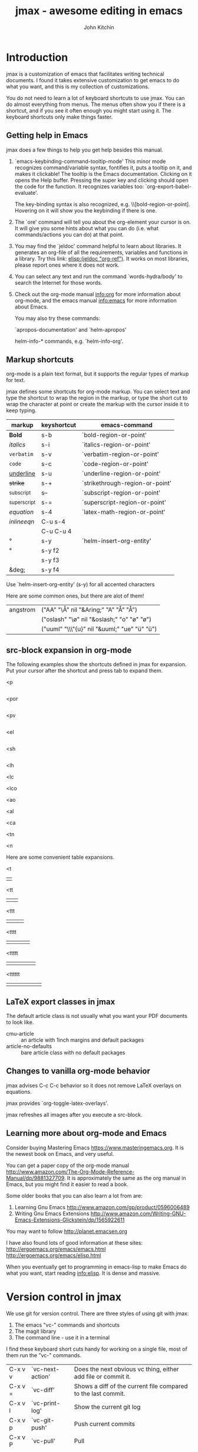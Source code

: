 #+TITLE: jmax - awesome editing in emacs#+AUTHOR: John Kitchin* Introductionjmax is a customization of emacs that facilitates writing technical documents. I found it takes extensive customization to get emacs to do what you want, and this is my collection of customizations.You do not need to learn a lot of keyboard shortcuts to use jmax. You can do almost everything from menus. The menus often show you if there is a shortcut, and if you see it often enough you might start using it. The keyboard shortcuts only make things faster.** Getting help in Emacsjmax does a few things to help you get help besides this manual.1. `emacs-keybinding-command-tooltip-mode'   This minor mode recognizes command/variable syntax, fontifies it, puts a tooltip on it, and makes it clickable! The tooltip is the Emacs documentation. Clicking on it opens the Help buffer. Pressing the super key and clicking should open the code for the function.   It recognizes variables too: `org-export-babel-evaluate'.   The key-binding syntax is also recognized, e.g. \\[bold-region-or-point]. Hovering on it will show you the keybinding if there is one.2. The `ore' command will tell you about the org-element your cursor is on. It will give you some hints about what you can do (i.e. what commands/actions you can do) at that point.3. You may find the `jeldoc' command helpful to learn about libraries. It generates an org-file of all the requirements, variables and functions in a library. Try this link: [[elisp:(jeldoc "org-ref")]]. It works on most libraries, please report ones where it does not work.4. You can select any text and run the command `words-hydra/body' to search the Internet for those words.5. Check out the org-mode manual info:org for more information about org-mode, and the emacs manual info:emacs for more information about Emacs.   You may also try these commands:   `apropos-documentation'  and `helm-apropos'   helm-info-* commands, e.g. `helm-info-org'.** Markup shortcutsorg-mode is a plain text format, but it supports the regular types of markup for text.jmax defines some shortcuts for org-mode markup. You can select text and type the shortcut to wrap the region in the markup, or type the short cut to wrap the character at point or create the markup with the cursor inside it to keep typing.| markup            | keyshortcut | emacs-command                   ||-------------------+-------------+---------------------------------|| *Bold*            | s-b         | `bold-region-or-point'          || /italics/         | s-i         | `italics-region-or-point'       || =verbatim=        | s-v         | `verbatim-region-or-point'      || ~code~            | s-c         | `code-region-or-point'          || _underline_       | s-u         | `underline-region-or-point'     || +strike+          | s-+         | `strikethrough-region-or-point' || _{subscript}      | s--         | `subscript-region-or-point'     || ^{superscript}    | s-=         | `superscript-region-or-point'   || \(equation\)      | s-4         | `latex-math-region-or-point'    || $inline eqn$      | C-u s-4     |                                 || @@latex:snippet@@ | C-u C-u 4   |                                 || °                 | s-y         | `helm-insert-org-entity'        || \deg              | s-y f2      |                                 || \textdegree{}     | s-y f3      |                                 || &deg;             | s-y f4      |                                 |Use  `helm-insert-org-entity' (s-y) for all accented charactersHere are some common ones, but there are alot of them!| angstrom | ("AA" "\\AA{}" nil "&Aring;" "A" "Å" "Å")     ||          | ("oslash" "\\o{}" nil "&oslash;" "o" "ø" "ø") ||          | ("uuml" "\\\"{u}" nil "&uuml;" "ue" "ü" "ü")  |** src-block expansion in org-modeThe following examples show the shortcuts defined in jmax for expansion. Put your cursor after the shortcut and press tab to expand them.<p#+BEGIN_SRC python#+END_SRC<por#+BEGIN_SRC python :results output raw#+END_SRC<pv#+BEGIN_SRC python :results value#+END_SRC<el#+BEGIN_SRC emacs-lisp#+END_SRC<sh#+BEGIN_SRC sh#+END_SRC<lh#+latex_header:<lc#+latex_class:<lco#+latex_class_options:<ao#+attr_org:<al#+attr_latex:<ca#+caption:<tn#+tblname:<n#+name:Here are some convenient table expansions.<t|  |<tt|  |   |<ttt|  |   |   |<tttt|  |   |   |   |<ttttt|  |   |   |   |   |<tttttt|  |   |   |   |   |   |** LaTeX export classes in jmaxThe default article class is not usually what you want your PDF documents to look like.- cmu-article :: an article with 1inch margins and default packages- article-no-defaults :: bare article class with no default packages** Changes to vanilla org-mode behaviorjmax advises C-c C-c behavior so it does not remove LaTeX overlays on equations.jmax provides `org-toggle-latex-overlays'.jmax refreshes all images after you execute a src-block.** Learning more about org-mode and EmacsConsider buying Mastering Emacs https://www.masteringemacs.org. It is the newest book on Emacs, and very useful.You can get a paper copy of the org-mode manual http://www.amazon.com/The-Org-Mode-Reference-Manual/dp/9881327709. It is approximately the same as the org manual in Emacs, but you might find it easier to read a book.Some older books that you can also learn a lot from are:1. Learning Gnu Emacs http://www.amazon.com/gp/product/05960064892. Writing Gnu Emacs Extensions http://www.amazon.com/Writing-GNU-Emacs-Extensions-Glickstein/dp/1565922611You may want to follow http://planet.emacsen.orgI have also found lots of good information at these sites:http://ergoemacs.org/emacs/emacs.htmlhttp://ergoemacs.org/emacs/elisp.htmlWhen you eventually get to programming in emacs-lisp to make Emacs do what you want, start reading info:elisp. It is dense and massive.* Version control in jmaxWe use git for version control. There are three styles of using git with jmax:1. The emacs "vc-" commands and shortcuts2. The magit library3. The command line - use it in a terminalI find these keyboard short cuts handy for working on a single file, most of them run the "vc-" commands.| C-x v v | `vc-next-action' | Does the next obvious vc thing, either add file or commit it. || C-x v = | `vc-diff'        | Shows a diff of the current file compared to the last commit. || C-x v l | `vc-print-log'   | Show the current git log                                      || C-x v p | `vc-git-push'    | Push current commits                                          || C-x v P | `vc-pull'        | Pull                                                          || C-x v u | `vc-revert'      | Revert last commit                                            || C-x v s | `vc-create-tag'  | Add a tag to the repo (it must be clean)                      || C-x v t | `magit-status'   | Run `magit-status' for everything more complicated.           |There are many more commands under menu Tools -> Version Control.magit is pretty awesome. It is worth reading the manual info:magit. Start by running the command \\[magit-status] (it is also bound to f5).Only occasionally do I go to a command line to run git commands.** Track changesThe use of version control allows us to do track changes in jmax! You need to have a wdiff program (e.g. https://www.gnu.org/software/wdiff/) installed. We use a fork https://github.com/jkitchin/criticmarkup-emacs to enable [[http://criticmarkup.com][CriticMarkup]] in Emacs, with some extensions we have written.- `cm-wdiff-buffer-with-file' :: Show a track change of current version with last saved version- `cm-wdiff-git' :: Show a track change between two git versions of the open file.You can turn track changes on with the command `cm-follow-changes'. There is a hydra menu function `cm/body' that provides easy access to turn on track changes, navigate the changes, accept/reject them, etc...* Scientific writingSee `org-ref'. elisp:org-ref-help** Spell checking and abbreviationsjmax configures spell checking for you if it finds hunspell, ispell or aspell installed. As you type, misspellings will be underlined with a red line. Run the command \\[flyspell-check-previous-highlighted-word] (s-s) to jump to the word, fix it and jump right back to the place you were. You will get some suggestions for words at the top of the screen and you select one with a number. Or, you type ? to see help. You can insert the word into a private dictionary to save it for later if it is a real word. You can also bda use the mouse to middle click or super-left click to correct the words.You can open your personal dictionary here: [[elisp:(find-file ispell-personal-dictionary)]]You can run `ispell-buffer' to spell-check the buffer, and `ispell-word' to check a particular word. There is a hydra menu: \\[spell/body] that helps with spell-checking.If you mistype a word very often, e.g. wehn instead of when, you can train Emacs to auto correct these. As soon as you type a word wrong like that, run the command \\[endless/ispell-word-then-abbrev] with the cursor right after the word. You will be prompted for the correct spelling, and after that, the word will automatically be corrected as you type.See your abbreviations here: [[elisp:(find-file abbrev-file-name)]].You can define your own abbreviations interactively with `jmax-define-abbrev', these automatically expand as you type. If you find you want to keep the actual abbreviation, run `unexpand-abbrev' to undo the last expansion. Edit your abbreviations with `edit-abbrevs'.You can do convenient things like expand CO2 to CO_{2} or CuPd to @@latex:\ce{Cu_xPd_{1-x}}@@, or degC to °C. Pretty handy...If you like this kind of expansion to save typing, checkout [[http://capitaomorte.github.io/yasnippet/][yasnippet]]. It is significantly more powerful than simple abbreviations, including interactive and dynamic expansion.* Programming** Pythonjmax is configured to use [[http://elpy.readthedocs.org/en/latest/index.html][elpy]] for Python.You can use the `pydoc' command to get information about Python commands from Emacs.In your org-mode Python src-blocks you can run `org-py-check' to check the code with pyflakes, pylint and pep8. This will give you some feedback on your code.#+BEGIN_SRC pythona=5print 6*a#+END_SRCNormally when you run a python block you have to wait for it to finish before you can do anything. Try running `org-babel-async-execute:python' to run the block asynchronously, so you can keep working while it finishes.* Productivity** hotspotsThe `hotspots' command provides a simple interface to do common things like run the `org-agenda' command, open files you use often, etc...For example to get easy commands to open my Google calendar, contatcts, agenda, and open my CV I have something like this in my user.el file:#+BEGIN_SRC emacs-lisp(setq jmax-user-hotspot-commands      '(("Calendar" . (lambda ()			(browse-url "https://www.google.com/calendar/render")))	("Contacts" . helm-org-contacts)	("Agenda" . (lambda () (org-agenda "" "w")))	("CV" . (lambda ()		  (org-open-file		   "/Users/jkitchin/Dropbox/CMU/CV and bios/kitchin_cv.docx"		   '(16))))))#+END_SRC** Using the org-agenda for task managementI actually started using org-mode for keeping track of all the things I have to get done. Org-mode provides an "agenda" which contains a list of all the TODO items you create in the files listed in the variable `org-agenda-files'. I recommend you create a directory to store all your org-files in and set this directory to be your `org-agenda-files' variable. I have all mine in the folder ~/Dropbox/org-mode and I set the variable like this.#+BEGIN_SRC emacs-lisp(setq org-agenda-files '("~/Dropbox/org-mode"))#+END_SRCThen, when you run the agenda command, org-mode will scan them all and present a list of things you need to do next. You access the agenda in one of the following ways:1. From the `hotspots' command if you configure it with an agenda command.2. The \\[org-agenda] command.3. The Org -> Agenda command menuA common agenda command is: [[elisp:(org-agenda nil "w")]] for a weekly agenda.See [[info:org#TODO%20Items][info:org#TODO Items]] for more information about making TODO items, and [[info:org#Agenda%20Views][info:org#Agenda Views]] for more information about the agenda.** RSS/elfeedThe `elfeed' command opens a reader of RSS feeds. I use this to keep track of scientific journal articles.This is my setup for elfeed for many scientific journals.#+BEGIN_SRC emacs-lisp(setq elfeed-feeds      '("http://feeds.feedburner.com/acs/accacs"	"http://feeds.feedburner.com/acs/enfuem"	"http://feeds.feedburner.com/acs/esthag"	"http://feeds.feedburner.com/acs/jacsat"	"http://feeds.feedburner.com/acs/jpcbfk"	"http://feeds.feedburner.com/acs/jpccck"	"http://feeds.feedburner.com/acs/jpclcd"	"http://feeds.feedburner.com/acs/cmatex"	"http://feeds.feedburner.com/acs/jctcce"	"http://feeds.feedburner.com/acs/jcisd8"	"http://feeds.feedburner.com/acs/iecred"	"http://feeds.aps.org/rss/recent/prl.xml"	"http://feeds.aps.org/rss/recent/prb.xml"	"http://www.sciencemag.org/rss/current.xml"	"http://feeds.nature.com/nature/rss/current"	"http://feeds.nature.com/nmat/rss/current"	"http://feeds.nature.com/nchem/rss/current"	"http://rss.sciencedirect.com/publication/science/09270256" ; computational materials science	"http://onlinelibrary.wiley.com/rss/journal/10.1002/(ISSN)1521-3773"));; Configure the appearance a bit(setq elfeed-search-title-max-width 150)(setq elfeed-search-trailing-width 30);; A snippet for periodic update for feeds (3 mins since Emacs start, then every;; half hour):(elfeed-update)(run-at-time 180 1800 (lambda () (unless elfeed-waiting (elfeed-update))));; capture template for elfeed(add-to-list 'org-capture-templates '("e" "Elfeed" entry (file "~/Dropbox/org-mode/elfeed.org")   "*  %:description  DEADLINE: %t \nLink: %a\n\n"))#+END_SRC** Send email from EmacsYou will probably want to send some stuff you have in Emacs to someone. You have to tell Emacs how to send email first. Here is how I setup Emacs to send mail from Gmail. Put something like this in your user.el file.#+BEGIN_SRC emacs-lisp(require 'smtpmail)(setq   user-mail-address "andrewid@andrew.cmu.edu"   user-full-name  "Your Name")(setq message-send-mail-function 'smtpmail-send-it     smtpmail-stream-type 'starttls     smtpmail-default-smtp-server "smtp.googlemail.com"     smtpmail-smtp-server "smtp.gmail.com"     smtpmail-smtp-service 587);; don't keep message buffers around(setq message-kill-buffer-on-exit t)#+END_SRCYou can email a whole buffer to someone with `email-buffer'.You can highlight a region and run `email-region' to send it to someone.You can email an org-mode heading with `email-heading' or just the body of a heading with `email-heading-body'.If you are in a bibtex entry, send it to someone with `email-bibtex-entry'.Checkout [[elisp:(find-library "mail-merge")]] if you need mail-merge capabilities.* Description of the files in jmax** [[./init.el]]Here is where the initialization starts. This is where Emacs checks if jmax is up to date.The first thing this does is load [[./user/preload.el]]If you don't want jmax to auto-update all the time put this in that file.#+BEGIN_SRC emacs-lisp(setq jmax-auto-update nil)#+END_SRCYou would also set jmax-user-theme in the preload file if you want something other than leuven.** [[./packages.el]]Here is where the packages get installed.** [[./jmax.el]]This is the next file to get loaded. This is where most of the Emacs configuration is done. It is mostly loading and configuring packages.** [[./jmax-utils.el]]This file contains some convenient utility functions** [[./python-setup.el]]This file sets up python mode, and some functions for org-mode and python.** [[./jmax-org.el]]This file is where org-mode is configured.** [[file:email.el]]This library contains functions for sending emails from Emacs, e.g. to email a selected region, buffer, and other things.** file:mail-merge.elBring mail-merge to org-mode and emacs.** file:kitchinhub.elSome convenience functions for using github. Most importantly: elisp:kitchingroup** file:words.elConvenient functions to look up things in Emacs.** file:ore.elOrg-element explorer elisp:ore will tell you about the element at point.** [[file:ox-manuscript.el]]This library allows us to export org-mode files to scientific manuscripts.** file:org-refThe reference manager for org-mode. Helps with bibliographies, citations, and cross-references.** file:cm-mods.elExtensions for `cm-mode' to bring track changes to Emacs and org-mode.** [[file:ox-archive]]** [[file:ox-cmu-ms-report.el]]** [[file:ox-cmu-qualifier.el]]** [[file:ox-cmu-dissertation.el]]** user directoryPut your personal setup and overrides here. Everything in this directory will get loaded, in no particular order.** [[file:themes]]Leuven is the best looking theme for org-mode in my opinion. It is the default.There are several alternative themes here including the popular zenburn and solarized themes.Set one of these like this in your preload.el file:#+BEGIN_SRC emacs-lisp(load-theme 'zenburn t)#+END_SRC#+RESULTS:: t#+BEGIN_SRC emacs-lisp(setq jmax-user-theme 'zenburn)#+END_SRCSome people like the Tomorrow themes (https://emacsthemes.com/themes/sanityinc-tomorrow-themes.html). Try it out.#+BEGIN_SRC emacs-lisp(add-to-list 'custom-theme-load-path (expand-file-name "themes/tomorrow-theme/GNU Emacs" starter-kit-dir))(load-theme 'tomorrow-day)#+END_SRC#+RESULTS:: tOr the solarized themes#+BEGIN_SRC emacs-lisp(add-to-list 'custom-theme-load-path (expand-file-name "themes/emacs-color-theme-solarized" starter-kit-dir))(load-theme 'solarized-dark)#+END_SRC#+RESULTS:: t* TODO Latex setup[[./texmf]] contains a texmf setup you can use with your latex setup. I don't think I actually use this anymore. It looks like I used to use it in Windows though [[file:texmf/README.org][(file:texmf/README.org]])